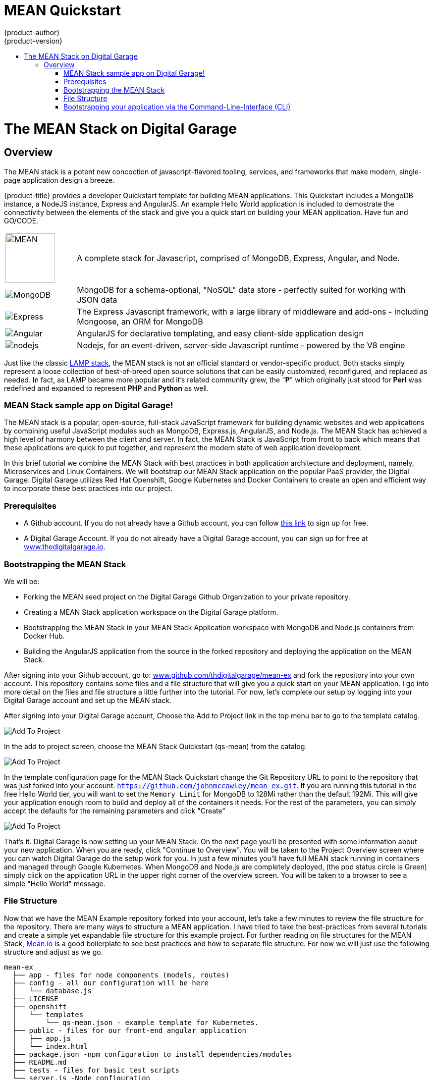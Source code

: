 [[using-images-other-images-MEAN-quickstart]]
= MEAN Quickstart
{product-author}
{product-version}
:data-uri:
:icons:
:experimental:
:toc: macro
:toc-title:
:prewrap!:

toc::[]

= The MEAN Stack on Digital Garage

== Overview

The MEAN stack is a potent new concoction of javascript-flavored
tooling, services, and frameworks that make modern, single-page
application design a breeze.

{product-title} provides a developer Quickstart template for building MEAN
applications. This Quickstart includes a MongoDB instance, a NodeJS instance,
Express and AngularJS. An example Hello World application is included to demostrate
the connectivity between the elements of the stack and give you a quick start on
building your MEAN application. Have fun and GO/CODE.



[[jenkins-version]]

[cols=".^1,.<5"]
|====

|image:http://www.innoart.in/images/MeanStack.png[MEAN,100,100]
|A complete stack for Javascript, comprised of MongoDB, Express,
Angular, and Node.

|image:https://webassets.mongodb.com/_com_assets/cms/mongodb-logo-rgb-j6w271g1xn.jpg[MongoDB]
| MongoDB for a schema-optional, "NoSQL" data store - perfectly suited for working with JSON data

| image:https://i.cloudup.com/zfY6lL7eFa-3000x3000.png[Express]
| The Express Javascript framework, with a large library of middleware and add-ons - including Mongoose, an ORM for MongoDB

| image:https://upload.wikimedia.org/wikipedia/commons/thumb/c/ca/AngularJS_logo.svg/2000px-AngularJS_logo.svg.png[Angular]
| AngularJS for declarative templating, and easy client-side application design

| image:https://www.chartiq.com/wp-content/uploads/2015/04/logo-nodejs.png[nodejs]
| Nodejs, for an event-driven, server-side Javascript runtime - powered by the V8 engine

|====

Just like the classic
https://en.wikipedia.org/wiki/LAMP_%28software_bundle%29[LAMP stack],
the MEAN stack is not an official standard or vendor-specific product.
Both stacks simply represent a loose collection of best-of-breed open
source solutions that can be easily customized, reconfigured, and
replaced as needed. In fact, as LAMP became more popular and it’s
related community grew, the "*P*" which originally just stood for *Perl*
was redefined and expanded to represent *PHP* and *Python* as well.

[[_getting_started]]
MEAN Stack sample app on Digital Garage!
~~~~~~~~~~~~~~~~~~~~~~~~~~~~~~~~~~~~~~~~

The MEAN stack is a popular, open-source, full-stack JavaScript
framework for building dynamic websites and web applications by
combining useful JavaScript modules such as MongoDB, Express.js,
AngularJS, and Node.js. The MEAN Stack has achieved a high level of
harmony between the client and server. In fact, the MEAN Stack is
JavaScript from front to back which means that these applications are
quick to put together, and represent the modern state of web application
development.

In this brief tutorial we combine the MEAN Stack with best practices in
both application architecture and deployment, namely, Microservices and
Linux Containers. We will bootstrap our MEAN Stack application on the
popular PaaS provider, the Digital Garage. Digital Garage utilizes Red
Hat Openshift, Google Kubernetes and Docker Containers to create an open
and efficient way to incorporate these best practices into our project.

[[prerequisites]]
Prerequisites
~~~~~~~~~~~~~

* A Github account. If you do not already have a Github account, you can
follow https://github.com/join?source=header-home[this link] to sign up
for free.
* A Digital Garage Account. If you do not already have a Digital Garage
account, you can sign up for free at
http://cochera.thedigitalgarage.io/free-signup/mean[www.thedigitalgarage.io].

[[bootstrapping-the-mean-stack]]
Bootstrapping the MEAN Stack
~~~~~~~~~~~~~~~~~~~~~~~~~~~~

We will be:

* Forking the MEAN seed project on the Digital Garage Github
Organization to your private repository.
* Creating a MEAN Stack application workspace on the Digital Garage
platform.
* Bootstrapping the MEAN Stack in your MEAN Stack Application workspace
with MongoDB and Node.js containers from Docker Hub.
* Building the AngularJS application from the source in the forked
repository and deploying the application on the MEAN Stack.

After signing into your Github account, go to:
link:www.github.com/thedigitalgarage/mean-ex[www.github.com/thdigitalgarage/mean-ex]
and fork the repository into your own account. This repository contains
some files and a file structure that will give you a quick start on your
MEAN application. I go into more detail on the files and file structure
a little further into the tutorial. For now, let's complete our setup by
logging into your Digital Garage account and set up the MEAN stack.

After signing into your Digital Garage account, Choose the Add to
Project link in the top menu bar to go to the template catalog.

image:http://assets-digitalgarage-infra.apps.thedigitalgarage.io/images/screenshots/add_to_project.png[Add
To Project]

In the add to project screen, choose the MEAN Stack Quickstart (qs-mean)
from the catalog.

image:http://assets-digitalgarage-infra.apps.thedigitalgarage.io/images/screenshots/choose_quickstart.png[Add
To Project]

In the template configuration page for the MEAN Stack Quickstart change
the Git Repository URL to point to the repository that was just forked
into your account. `https://github.com/johnmccawley/mean-ex.git`. If you
are running this tutorial in the free Hello World tier, you will want to
set the `Memory Limit` for MongoDB to 128Mi rather than the default
192Mi. This will give your application enough room to build and deploy
all of the containers it needs. For the rest of the parameters, you can
simply accept the defaults for the remaining parameters and click
"Create"

image:http://assets-digitalgarage-infra.apps.thedigitalgarage.io/images/screenshots/quickstart-configure.png[Add
To Project]

That's it. Digital Garage is now setting up your MEAN Stack. On the next
page you'll be presented with some information about your new
application. When you are ready, click "Continue to Overview". You will
be taken to the Project Overview screen where you can watch Digital
Garage do the setup work for you. In just a few minutes you'll have full
MEAN stack running in containers and managed through Google Kubernetes.
When MongoDB and Node.js are completely deployed, (the pod status circle
is Green) simply click on the application URL in the upper right corner
of the overview screen. You will be taken to a browser to see a simple
"Hello World" message.

[[file-structure]]
File Structure
~~~~~~~~~~~~~~

Now that we have the MEAN Example repository forked into your account,
let's take a few minutes to review the file structure for the
repository. There are many ways to structure a MEAN application. I have
tried to take the best-practices from several tutorials and create a
simple yet expandable file structure for this example project. For
further reading on file structures for the MEAN Stack,
http://mean.io[Mean.io] is a good boilerplate to see best practices and
how to separate file structure. For now we will just use the following
structure and adjust as we go.

---------------------------------------------------------------------

mean-ex
  ├── app - files for node components (models, routes)
  ├── config - all our configuration will be here
  │   └── database.js
  ├── LICENSE
  ├── openshift
  │   └── templates
  │       └── qs-mean.json - example template for Kubernetes.
  ├── public - files for our front-end angular application
  │   ├── app.js
  │   └── index.html
  ├── package.json -npm configuration to install dependencies/modules
  ├── README.md
  ├── tests - files for basic test scripts
  └── server.js -Node configuration
---------------------------------------------------------------------

Congratulations! You have deployed your first application on the MEAN
Stack.

[[bootstrapping-your-application-via-the-command-line-interface-cli]]
Bootstrapping your application via the Command-Line-Interface (CLI)
~~~~~~~~~~~~~~~~~~~~~~~~~~~~~~~~~~~~~~~~~~~~~~~~~~~~~~~~~~~~~~~~~~~

You can create a new application using the web console or by running the
`oc new-app` command from the CLI. With the OpenShift CLI there are
three ways to create a new application, by specifying either:

*
http://docs.thedigitalgarage.io/dev_guide/new_app.html#specifying-source-code[With
source code]
*
http://docs.thedigitalgarage.io/dev_guide/new_app.html#specifying-a-template[Via
templates]
*
http://docs.thedigitalgarage.io/dev_guide/new_app.html#specifying-an-image[DockerHub
images]

[[create-a-new-app-from-source-code-method-1]]
Create a new app from source code (method 1)
^^^^^^^^^^^^^^^^^^^^^^^^^^^^^^^^^^^^^^^^^^^^

Pointing `oc new-app` at source code kicks off a chain of events, for
our example run:

--------------------------------------------------------------------------
    $ oc new-app https://github.com/thedigitalgarage/mean-ex -l name=myapp
--------------------------------------------------------------------------

The tool will inspect the source code, locate an appropriate image on
DockerHub, create an ImageStream for that image, and then create the
right build configuration, deployment configuration and service
definition.

(The -l flag will apply a label of "name=myapp" to all the resources
created by new-app, for easy management later.)

[[create-a-new-app-from-a-template-method-2]]
Create a new app from a template (method 2)
^^^^^^^^^^^^^^^^^^^^^^^^^^^^^^^^^^^^^^^^^^^

We can also
http://docs.thedigitalgarage.io/dev_guide/new_app.html#specifying-a-template[create
new apps using template files]. Clone the demo app source code from
https://github.com/thedigitalgarage/mean-ex[GitHub repo] (fork if you
like).

-----------------------------------------------------------
    $ git clone https://github.com/thedigitalgarage/mean-ex
-----------------------------------------------------------

Looking at the repo, you'll notice one file in the openshift/templates
directory:

---------------------------------------------------------------------
mean-ex
  ├── app - files for node components (models, routes)
  ├── config - all our configuration will be here
  │   └── database.js
  ├── LICENSE
  ├── openshift
  │   └── templates
  │       └── qs-mean.json - example template for Kubernetes.
  ├── public - files for our front-end angular application
  │   ├── app.js
  │   └── index.html
  ├── package.json -npm configuration to install dependencies/modules
  ├── README.md
  ├── tests - files for basic test scripts
  └── server.js -Node configuration
---------------------------------------------------------------------

We can create the the new app from the `qs-nodejs-mongo.json` template
by using the `-f` flag and pointing the tool at a path to the template
file:

-------------------------------------------------
    $ oc new-app -f /path/to/qs-nodejs-mongo.json
-------------------------------------------------

[[build-the-app]]
Build the app
+++++++++++++

`oc new-app` will kick off a build once all required dependencies are
confirmed.

Check the status of your new nodejs app with the command:

---------------
    $ oc status
---------------

Which should return something like:

-------------------------------------------------------------------------------------------
    In project my-project on server https://10.2.2.2:8443

    svc/mean-ex - 172.30.108.183:8080
      dc/mean-ex deploys istag/nodejs-ex:latest <-
        bc/mean-ex builds https://github.com/openshift/nodejs-ex with openshift/nodejs:0.10
          build #1 running for 7 seconds
        deployment #1 waiting on image or update
-------------------------------------------------------------------------------------------

Note: You can follow along with the web console to see what new
resources have been created and watch the progress of builds and
deployments.

If the build is not yet started (you can check by running
`oc get builds`), start one and stream the logs with:

-------------------------------------
    $ oc start-build mean-ex --follow
-------------------------------------

You can alternatively leave off `--follow` and use
`oc logs build/mean-ex-n` where _n_ is the number of the build to track
the output of the build.

[[deploy-the-app]]
Deploy the app
++++++++++++++

Deployment happens automatically once the new application image is
available. To monitor its status either watch the web console or execute
`oc get pods` to see when the pod is up. Another helpful command is

----------------
    $ oc get svc
----------------

This will help indicate what IP address the service is running, the
default port for it to deploy at is 8080. Output should look like:

-----------------------------------------------------------------------------------------------------
    NAME        CLUSTER-IP       EXTERNAL-IP   PORT(S)    SELECTOR                                AGE
    mean-ex   172.30.249.251   <none>        8080/TCP   deploymentconfig=nodejs-ex,name=myapp   17m
-----------------------------------------------------------------------------------------------------

[[configure-routing]]
Configure routing
+++++++++++++++++

An OpenShift route exposes a service at a host name, like
www.example.com, so that external clients can reach it by name.

DNS resolution for a host name is handled separately from routing; you
may wish to configure a cloud domain that will always correctly resolve
to the OpenShift router, or if using an unrelated host name you may need
to modify its DNS records independently to resolve to the router.

After logging into the web console with your account credentials, make
sure you are in the correct project/workspace and then click
`Create route`.

This could also be accomplished by running:

-------------------------------------------------------------------------------
    $ oc expose svc/mean-ex --hostname=myapp-myproject.apps.thedigitalgarage.io
-------------------------------------------------------------------------------

in the CLI.

Now navigate to the newly created MEAN web app at the hostname we just
configured.

[[setting-environment-variables]]
Setting environment variables
+++++++++++++++++++++++++++++

To take a look at environment variables set for each pod, run
`oc env pods --all --list`.

[[success]]
Success
+++++++

You should now have a MEAN welcome page rendered via AngularJS.

[[pushing-updates]]
Pushing updates
+++++++++++++++

Assuming you used the URL of your own forked repository, we can easily
push changes and simply repeat the steps above which will trigger the
newly built image to be deployed.
